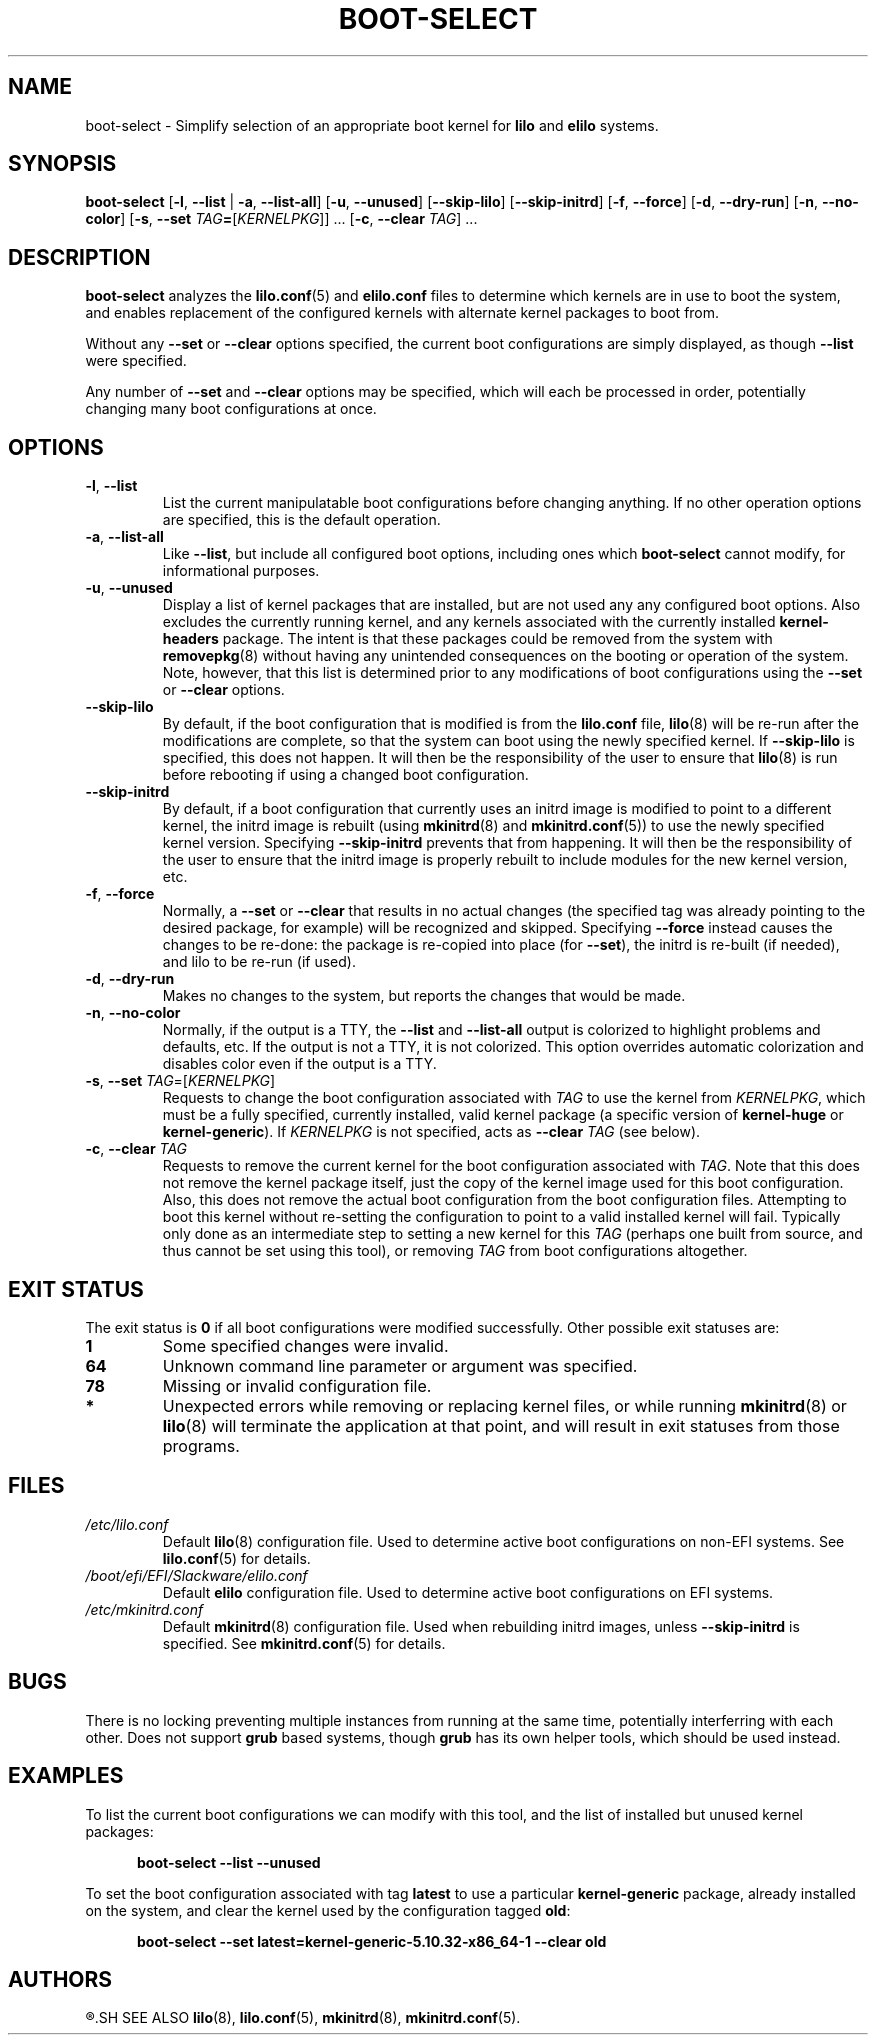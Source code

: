 .TH BOOT\-SELECT 8 "2021-08-20" "pkgtools-extras 1.1.0"
.SH NAME
boot\-select \- Simplify selection of an appropriate boot kernel for \fBlilo\fR and \fBelilo\fR systems.
.SH SYNOPSIS
.B boot\-select
[\fB\-l\fR, \fB\-\-list\fR | \fB\-a\fR, \fB\-\-list\-all\fR]
[\fB\-u\fR, \fB\-\-unused\fR]
[\fB\-\-skip\-lilo\fR]
[\fB\-\-skip\-initrd\fR]
[\fB\-f\fR, \fB\-\-force\fR]
[\fB\-d\fR, \fB\-\-dry\-run\fR]
[\fB\-n\fR, \fB\-\-no\-color\fR]
[\fB\-s\fR, \fB\-\-set\fR \fITAG\fB=\fR[\fIKERNELPKG\fR]] ...
[\fB\-c\fR, \fB\-\-clear\fR \fITAG\fR] ...
.SH DESCRIPTION
.B boot\-select
analyzes the
.BR lilo.conf (5)
and
.BR elilo.conf
files to determine which kernels are in use to boot the system,
and enables replacement of the configured kernels with alternate kernel packages to boot from.
.PP
Without any \fB\-\-set\fR or \fB\-\-clear\fR options specified, the current boot configurations are simply displayed, as though \fB\-\-list\fR were specified.
.PP
Any number of \fB\-\-set\fR and \fB\-\-clear\fR options may be specified, which will each be processed in order, potentially changing many boot
configurations at once.
.SH OPTIONS
.TP
.BR \-l ", " \-\-list
List the current manipulatable boot configurations before changing anything.
If no other operation options are specified, this is the default operation.
.TP
.BR \-a ", " \-\-list\-all
Like \fB\-\-list\fR, but include all configured boot options, including ones which
.B boot\-select
cannot modify, for informational purposes.
.TP
.BR \-u ", " \-\-unused
Display a list of kernel packages that are installed, but are not used any any configured boot options.
Also excludes the currently running kernel, and any kernels associated with the currently installed \fBkernel\-headers\fR package.
The intent is that these packages could be removed from the system with
.BR removepkg (8)
without having any unintended consequences on the booting or operation of the system.
Note, however, that this list is determined prior to any modifications of boot configurations using the \fB\-\-set\fR or \fB\-\-clear\fR options.
.TP
.BR \-\-skip\-lilo
By default, if the boot configuration that is modified is from the \fBlilo.conf\fR file,
.BR lilo (8)
will be re-run after the modifications are complete, so that the system can boot using the newly specified kernel.
If \fB\-\-skip\-lilo\fR is specified, this does not happen.
It will then be the responsibility of the user to ensure that
.BR lilo (8)
is run before rebooting if using a changed boot configuration.
.TP
.BR \-\-skip\-initrd
By default, if a boot configuration that currently uses an initrd image is modified to point to a different kernel,
the initrd image is rebuilt (using
.BR mkinitrd (8)
and
.BR mkinitrd.conf (5))
to use the newly specified kernel version.
Specifying \fB\-\-skip\-initrd\fR prevents that from happening.
It will then be the responsibility of the user to ensure that the initrd image is properly rebuilt to include modules for the new kernel version, etc.
.TP
.BR \-f ", " \-\-force
Normally, a \fB\-\-set\fR or \fB\-\-clear\fR that results in no actual changes
(the specified tag was already pointing to the desired package, for example)
will be recognized and skipped.  Specifying \fB\-\-force\fR instead causes the changes to be re-done:
the package is re-copied into place (for \fB\-\-set\fR), the initrd is re-built (if needed), and lilo to be re-run (if used).
.TP
.BR \-d ", " \-\-dry\-run
Makes no changes to the system, but reports the changes that would be made.
.TP
.BR \-n ", " \-\-no\-color
Normally, if the output is a TTY, the \fB\-\-list\fR and \fB\-\-list\-all\fR output is colorized to highlight problems and defaults, etc.
If the output is not a TTY, it is not colorized.
This option overrides automatic colorization and disables color even if the output is a TTY.
.TP
.BR \-s ", " \-\-set " " \fITAG\fR=[\fIKERNELPKG\fR]
Requests to change the boot configuration associated with \fITAG\fR to use the kernel from \fIKERNELPKG\fR,
which must be a fully specified, currently installed, valid kernel package (a specific version of \fBkernel\-huge\fR or \fBkernel\-generic\fR).
If \fIKERNELPKG\fR is not specified, acts as \fB\-\-clear\fR \fITAG\fR (see below).
.TP
.BR \-c ", " \-\-clear " " \fITAG\fR
Requests to remove the current kernel for the boot configuration associated with \fITAG\fR.
Note that this does not remove the kernel package itself, just the copy of the kernel image used for this boot configuration.
Also, this does not remove the actual boot configuration from the boot configuration files.
Attempting to boot this kernel without re-setting the configuration to point to a valid installed kernel will fail.
Typically only done as an intermediate step to setting a new kernel for this \fITAG\fR (perhaps one built from source, and thus cannot be set using this tool), or removing \fITAG\fR from boot configurations altogether.
.SH EXIT STATUS
The exit status is \fB0\fR if all boot configurations were modified successfully.
Other possible exit statuses are:
.TP
.B 1
Some specified changes were invalid.
.TP
.B 64
Unknown command line parameter or argument was specified.
.TP
.B 78
Missing or invalid configuration file.
.TP
.B *
Unexpected errors while removing or replacing kernel files, or while running
.BR mkinitrd (8)
or
.BR lilo (8)
will terminate the application at that point, and will result in exit statuses from those programs.
.SH FILES
.TP
.I /etc/lilo.conf
Default
.BR lilo (8)
configuration file.
Used to determine active boot configurations on non-EFI systems.
See
.BR lilo.conf (5)
for details.
.TP
.I /boot/efi/EFI/Slackware/elilo.conf
Default \fBelilo\fR configuration file.
Used to determine active boot configurations on EFI systems.
.TP
.I /etc/mkinitrd.conf
Default
.BR mkinitrd (8)
configuration file.
Used when rebuilding initrd images, unless \fB\-\-skip\-initrd\fR is specified.
See
.BR mkinitrd.conf (5)
for details.
.SH BUGS
There is no locking preventing multiple instances from running at the same time, potentially interferring with each other.
Does not support
.B grub
based systems, though
.B grub
has its own helper tools, which should be used instead.
.SH EXAMPLES
To list the current boot configurations we can modify with this tool, and the list of installed but unused kernel packages:
.PP
.nf
.RS 5
.B boot-select \-\-list \-\-unused
.RE
.fi
.PP
To set the boot configuration associated with tag \fBlatest\fR to use a particular \fBkernel\-generic\fR package, already installed on the system, and clear the kernel used by the configuration tagged \fBold\fR:
.PP
.nf
.RS 5
.B boot-select \-\-set latest=kernel\-generic\-5.10.32\-x86_64\-1 \-\-clear old
.RE
.fi
.SH AUTHORS
.R Jonathan L. Kaus <jlkaus@gmail.com>
.SH SEE ALSO
.BR lilo (8),
.BR lilo.conf (5),
.BR mkinitrd (8),
.BR mkinitrd.conf (5).
